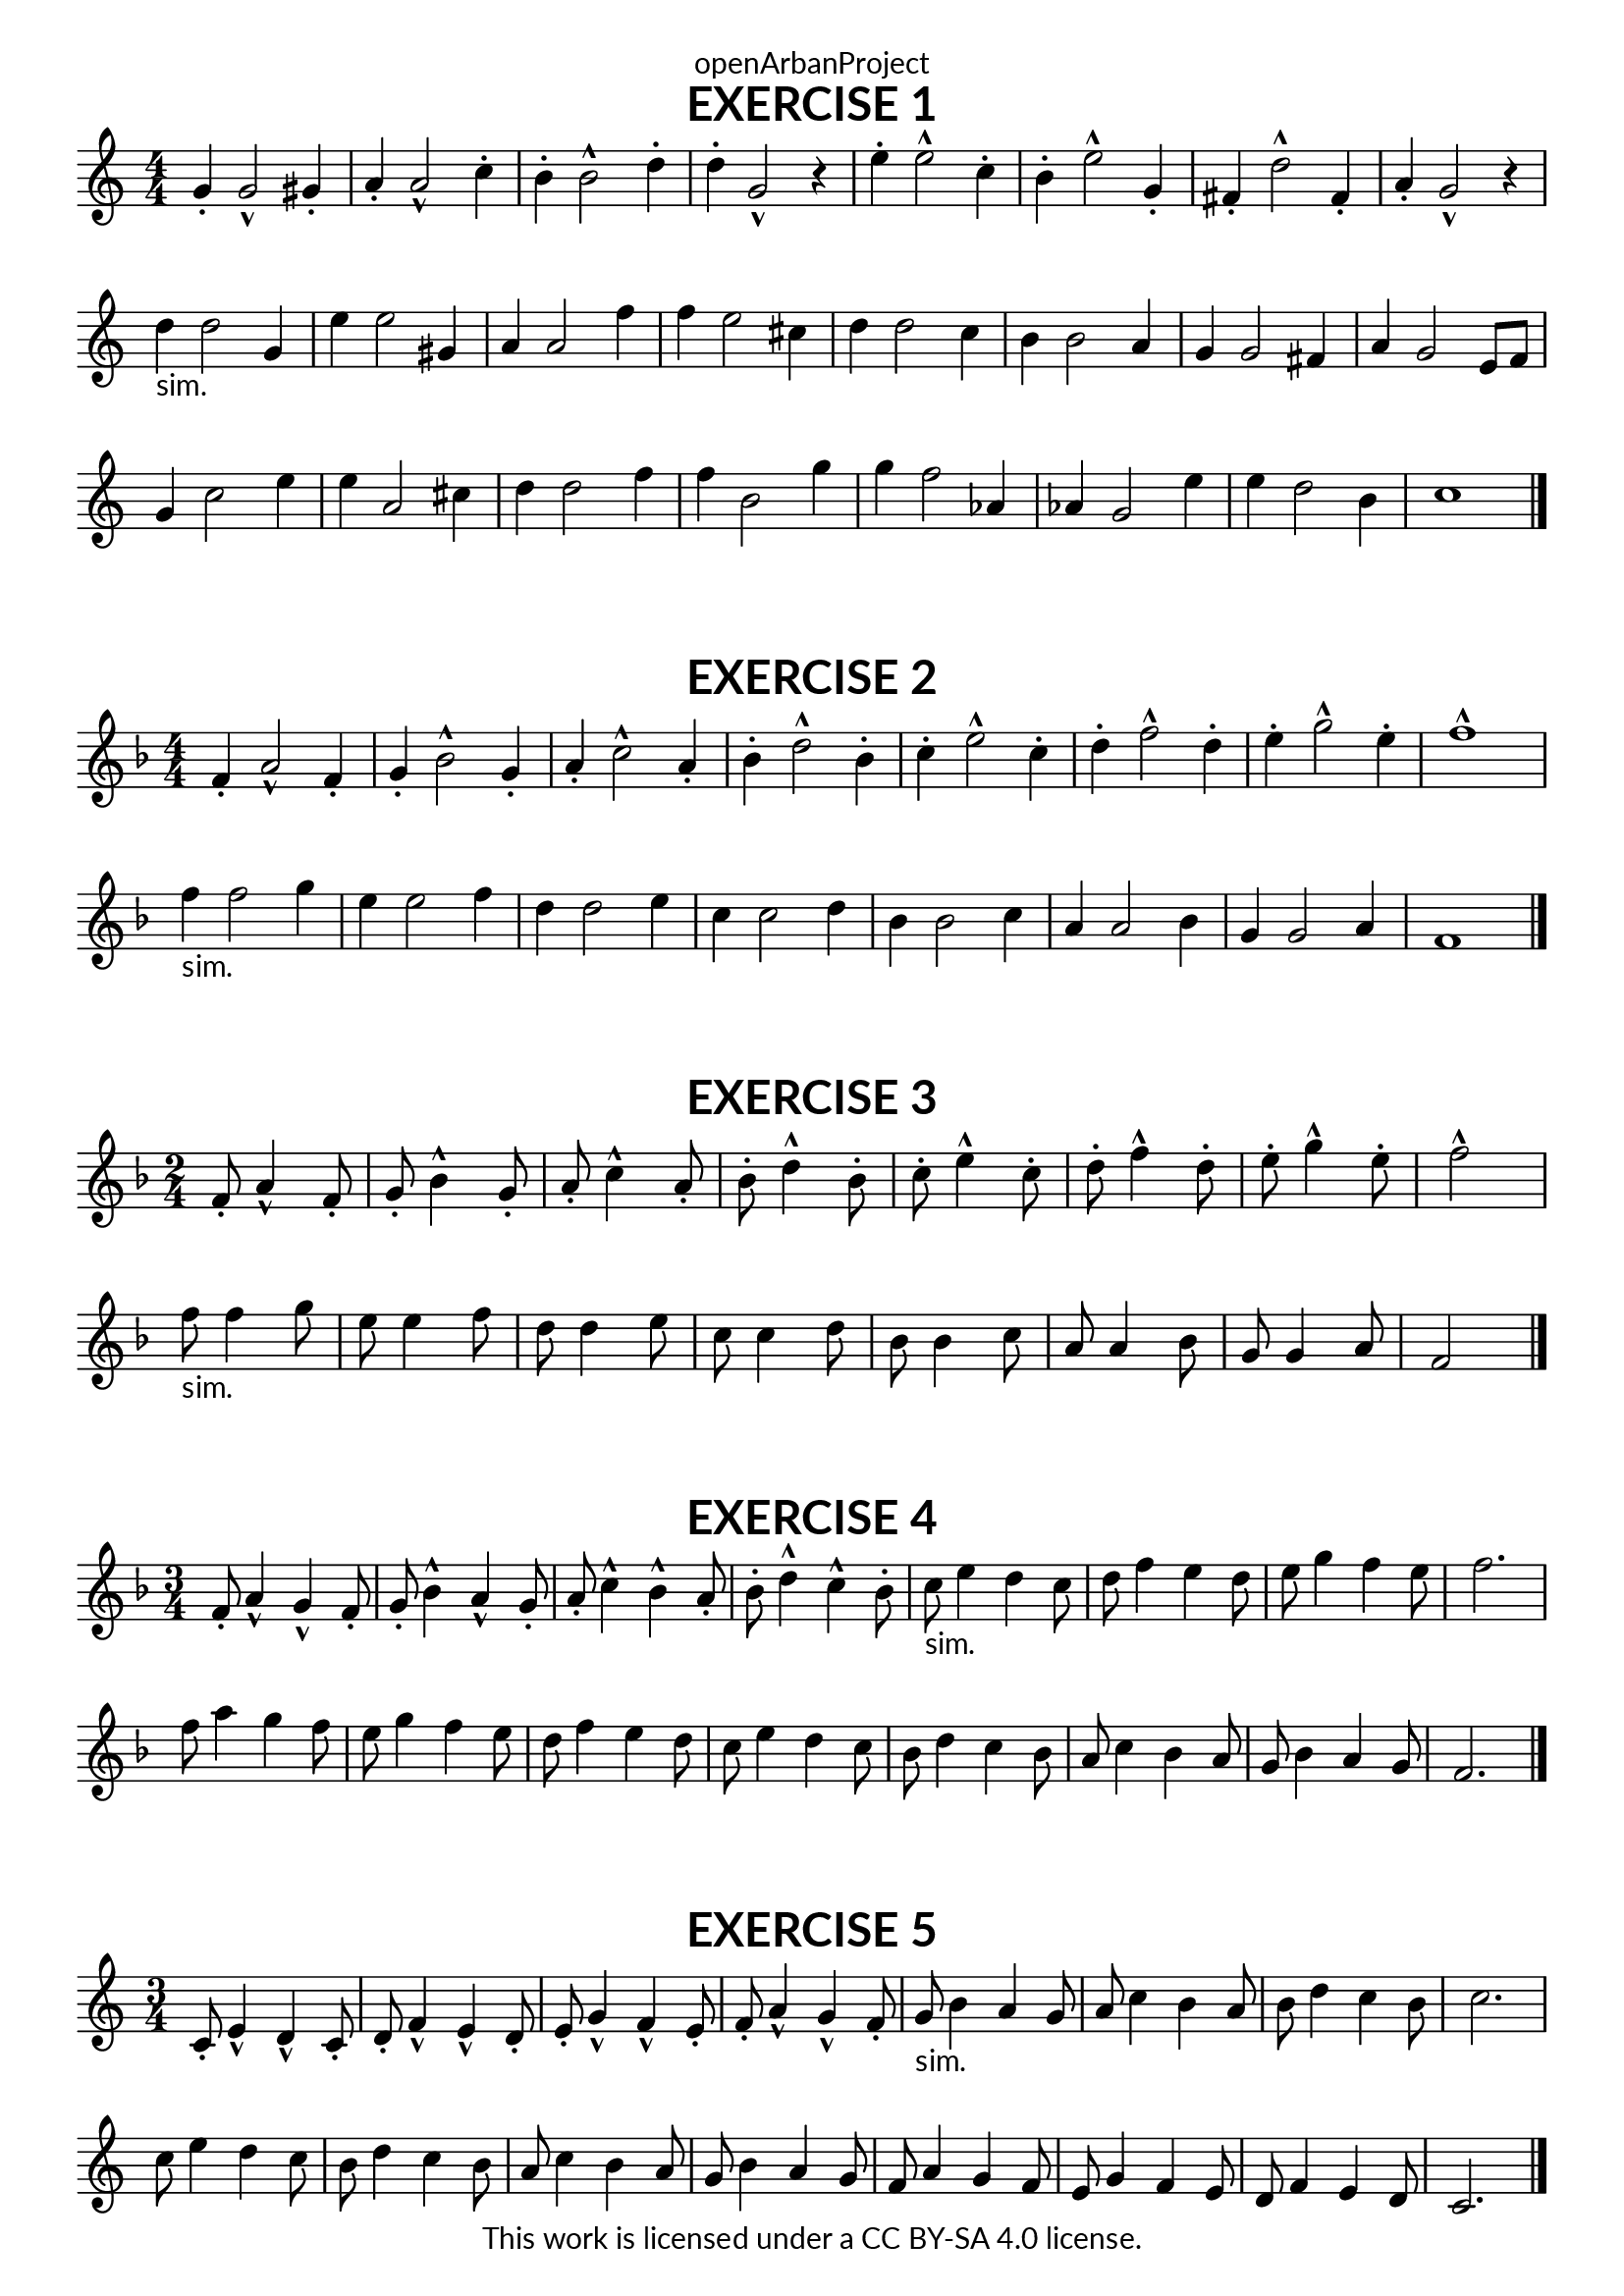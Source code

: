 \version "2.18.2"
\language "english"

\book {
  \paper {
    indent = 0\mm
    scoreTitleMarkup = \markup {
      \fill-line {
        \null
        \fontsize #4 \bold \fromproperty #'header:piece
        \fromproperty #'header:composer
      }
    }
    fonts = #
  (make-pango-font-tree
   "Lato"
   "Lato"
   "Liberation Mono"
   (/ (* staff-height pt) 2.5))
  }
  \header { tagline = ##f 
            copyright = "This work is licensed under a CC BY-SA 4.0 license."
            dedication = "openArbanProject"
  }
  
  \score {
    \header {
      piece = "EXERCISE 1"
    }
    \layout { \context { \Score \remove "Bar_number_engraver" }}
    \relative c''
    {
      \numericTimeSignature \time 4/4
      \key c \major
      g4-. g2-^ gs4-. a-. a2-^ c4-. b-. b2-^ d4-. d-. g,2-^ r4
      e'-. e2-^ c4-. b-. e2-^ g,4-. fs-. d'2-^ fs,4-. a-. g2-^ r4
      % I added an extra 4 bars of articulations as it seemed an
      % important part of the exercise that also adds to presentation
      d'-"sim." d2 g,4 e' e2 gs,4 a a2 f'4 f e2 cs4
      d d2 c4 b b2 a4 g4 g2 fs4 a g2 e8 f
      g4 c2 e4 e a,2 cs4 d d2 f4 f b,2 g'4
      g f2 af,4 af g2 e'4 e d2 b4 c1  
      \bar "|."
    }
  }
  
  \score {
    \header {
      piece = "EXERCISE 2"
    }
    \layout { \context { \Score \remove "Bar_number_engraver" }}
    \relative c'
    {
      \numericTimeSignature \time 4/4
      \key f \major
       f4-. a2-^ f4-. g-. bf2-^ g4-. a-. c2-^ a4-. bf-. d2-^ bf4-.
       c-. e2-^ c4-. d-. f2-^ d4-. e-. g2-^ e4-. f1-^ \break
       f4-"sim." f2 g4 e e2 f4 d d2 e4 c4 c2 d4 
       bf bf2 c4 a a2 bf4 g g2 a4 f1
      \bar "|."
    }
  }
  
  \score {
    \header {
      piece = "EXERCISE 3"
    }
    \layout { \context { \Score \remove "Bar_number_engraver" }}
    \relative c'
    {
      \numericTimeSignature \time 2/4
      \key f \major
       f8-. a4-^ f8-. g-. bf4-^ g8-. a-. c4-^ a8-. bf-. d4-^ bf8-.
       c-. e4-^ c8-. d-. f4-^ d8-. e-. g4-^ e8-. f2-^ \break
       f8-"sim." f4 g8 e e4 f8 d d4 e8 c8 c4 d8 
       bf bf4 c8 a a4 bf8 g g4 a8 f2
      \bar "|."
    }
  }
  
  \score {
    \header {
      piece = "EXERCISE 4"
    }
    \layout { \context { \Score \remove "Bar_number_engraver" }}
    \relative c'
    {
      \numericTimeSignature \time 3/4
      \key f \major
       f8-. a4-^ g-^ f8-. g-. bf4-^ a-^ g8-. a-. c4-^ bf-^ a8-. bf-. d4-^ c-^ bf8-.
       c-"sim." e4 d c8 d f4 e d8 e g4 f e8 f2. \break
       f8 a4 g f8 e g4 f e8 d f4 e d8 c e4 d c8
       bf d4 c bf8 a c4 bf a8 g bf4 a g8 f2.
      \bar "|."
    }
  }
  
  \score {
    \header {
      piece = "EXERCISE 5"
    }
    \layout { \context { \Score \remove "Bar_number_engraver" }}
    \relative c'
    {
      \numericTimeSignature \time 3/4
      \key c \major
       c8-. e4-^ d-^ c8-. d-. f4-^ e-^ d8-. e-. g4-^ f-^ e8-. f-. a4-^ g-^ f8-.
       g-"sim." b4 a g8 a c4 b a8 b d4 c b8 c2. \break
       c8 e4 d c8 b d4 c b8 a c4 b a8 g b4 a g8
       f a4 g f8 e g4 f e8 d f4 e d8 c2.
      \bar "|."
    }
  }
}
